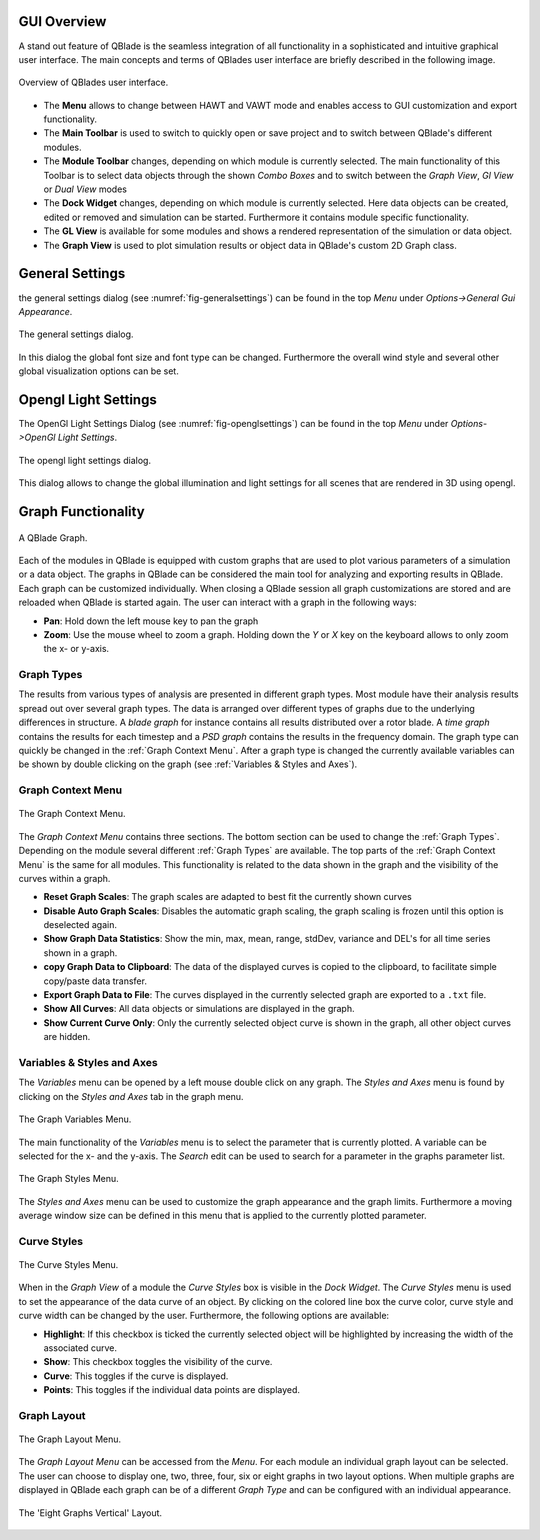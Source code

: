 GUI Overview
============

A stand out feature of QBlade is the seamless integration of all functionality in a sophisticated and intuitive graphical user interface.
The main concepts and terms of QBlades user interface are briefly described in the following image.

.. _fig-gui_definitions:
.. figure:: gui_definitions.png
   :align: center
   :alt: Overview of QBlades user interface

   Overview of QBlades user interface.
   
* The **Menu** allows to change between HAWT and VAWT mode and enables access to GUI customization and export functionality.
* The **Main Toolbar** is used to switch to quickly open or save project and to switch between QBlade's different modules.
* The **Module Toolbar** changes, depending on which module is currently selected. The main functionality of this Toolbar is to select data objects through the shown *Combo Boxes* and to switch between the *Graph View*, *Gl View* or *Dual View* modes
* The **Dock Widget** changes, depending on which module is currently selected. Here data objects can be created, edited or removed and simulation can be started. Furthermore it contains module specific functionality.
* The **GL View** is available for some modules and shows a rendered representation of the simulation or data object.
* The **Graph View** is used to plot simulation results or object data in QBlade's custom 2D Graph class.

General Settings
================

the general settings dialog (see :numref:`fig-generalsettings`) can be found in the top *Menu* under *Options->General Gui Appearance*. 

.. _fig-generalsettings:
.. figure:: generalsettings.png
   :align: center
   :alt: The general settings dialog.

   The general settings dialog.
   
In this dialog the global font size and font type can be changed. Furthermore the overall wind style and several other global visualization options can be set.

Opengl Light Settings
=====================

The OpenGl Light Settings Dialog (see :numref:`fig-openglsettings`) can be found in the top *Menu* under *Options->OpenGl Light Settings*. 

.. _fig-openglsettings:
.. figure:: openglsettings.png
   :align: center
   :alt: The opengl light settings dialog.

   The opengl light settings dialog.
   
This dialog allows to change the global illumination and light settings for all scenes that are rendered in 3D using opengl.

Graph Functionality
===================

.. _fig-graph:
.. figure:: graph.png
   :align: center
   :alt: A QBlade Graph

   A QBlade Graph.

Each of the modules in QBlade is equipped with custom graphs that are used to plot various parameters of a simulation or a data object. The graphs in QBlade can be considered the main tool for analyzing and exporting results in QBlade.
Each graph can be customized individually. When closing a QBlade session all graph customizations are stored and are reloaded when QBlade is started again. The user can interact with a graph in the following ways:

- **Pan**: Hold down the left mouse key to pan the graph
- **Zoom**: Use the mouse wheel to zoom a graph. Holding down the *Y* or *X* key on the keyboard allows to only zoom the x- or y-axis.

Graph Types
***********

The results from various types of analysis are presented in different graph types. Most module have their analysis results spread out over several graph types. The data is arranged over different types of graphs due to the underlying differences in structure. A *blade graph* for instance contains all results distributed over a rotor blade. A *time graph* contains the results for each timestep and a *PSD graph* contains the results in the frequency domain. The graph type can quickly be changed in the :ref:`Graph Context Menu`. After a graph type is changed the currently available variables can be shown by double clicking on the graph (see :ref:`Variables & Styles and Axes`).

Graph Context Menu
******************

.. _fig-graph_context:
.. figure:: graph_context.png
   :align: center
   :alt: The Graph Context Menu

   The Graph Context Menu.
   
The *Graph Context Menu* contains three sections. The bottom section can be used to change the :ref:`Graph Types`. Depending on the module several different :ref:`Graph Types` are available. 
The top parts of the :ref:`Graph Context Menu` is the same for all modules. This functionality is related to the data shown in the graph and the visibility of the curves within a graph.

* **Reset Graph Scales**: The graph scales are adapted to best fit the currently shown curves
* **Disable Auto Graph Scales**: Disables the automatic graph scaling, the graph scaling is frozen until this option is deselected again.
* **Show Graph Data Statistics**: Show the min, max, mean, range, stdDev, variance and DEL's for all time series shown in a graph.
* **copy Graph Data to Clipboard**: The data of the displayed curves is copied to the clipboard, to facilitate simple copy/paste data transfer.
* **Export Graph Data to File**: The curves displayed in the currently selected graph are exported to a ``.txt`` file.

* **Show All Curves**: All data objects or simulations are displayed in the graph.
* **Show Current Curve Only**: Only the currently selected object curve is shown in the graph, all other object curves are hidden.

Variables & Styles and Axes
***************************

The *Variables* menu can be opened by a left mouse double click on any graph. The *Styles and Axes* menu is found by clicking on the *Styles and Axes* tab in the graph menu.

.. _fig-graph_options:
.. figure:: graph_options.png
   :align: center
   :alt: The Graph Variables Menu

   The Graph Variables Menu.
   
The main functionality of the *Variables* menu is to select the parameter that is currently plotted. A variable can be selected for the x- and the y-axis. The *Search* edit can be used to search for a parameter in the graphs parameter list.
   
.. _fig-graph_styles:
.. figure:: graph_styles.png
   :align: center
   :alt: The Graph Styles Menu

   The Graph Styles Menu.

The *Styles and Axes* menu can be used to customize the graph appearance and the graph limits. Furthermore a moving average window size can be defined in this menu that is applied to the currently plotted parameter.
   
Curve Styles
************

.. _fig-curve_styles:
.. figure:: curve_styles.png
   :align: center
   :alt: The Curve Styles Menu

   The Curve Styles Menu.
   
When in the *Graph View* of a module the *Curve Styles* box is visible in the *Dock Widget*. The *Curve Styles* menu is used to set the appearance of the data curve of an object. By clicking on the colored line box the curve color, curve style and curve width can be changed by the user. Furthermore, the following options are available:

* **Highlight**: If this checkbox is ticked the currently selected object will be highlighted by increasing the width of the associated curve.
* **Show**: This checkbox toggles the visibility of the curve.
* **Curve**: This toggles if the curve is displayed.
* **Points**: This toggles if the individual data points are displayed.

Graph Layout
************

.. _fig-graph_layout:
.. figure:: graph_layout.png
   :align: center
   :alt: The Graph Layout Menu

   The Graph Layout Menu.
   
The *Graph Layout Menu* can be accessed from the *Menu*. For each module an individual graph layout can be selected. The user can choose to display one, two, three, four, six or eight graphs in two layout options.
When multiple graphs are displayed in QBlade each graph can be of a different *Graph Type* and can be configured with an individual appearance.


.. _fig-graph_multi:
.. figure:: graph_multi.png
   :align: center
   :alt: The 'Eight Graphs Vertical' Layout

   The 'Eight Graphs Vertical' Layout.
